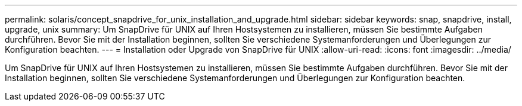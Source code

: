 ---
permalink: solaris/concept_snapdrive_for_unix_installation_and_upgrade.html 
sidebar: sidebar 
keywords: snap, snapdrive, install, upgrade, unix 
summary: Um SnapDrive für UNIX auf Ihren Hostsystemen zu installieren, müssen Sie bestimmte Aufgaben durchführen. Bevor Sie mit der Installation beginnen, sollten Sie verschiedene Systemanforderungen und Überlegungen zur Konfiguration beachten. 
---
= Installation oder Upgrade von SnapDrive für UNIX
:allow-uri-read: 
:icons: font
:imagesdir: ../media/


[role="lead"]
Um SnapDrive für UNIX auf Ihren Hostsystemen zu installieren, müssen Sie bestimmte Aufgaben durchführen. Bevor Sie mit der Installation beginnen, sollten Sie verschiedene Systemanforderungen und Überlegungen zur Konfiguration beachten.

